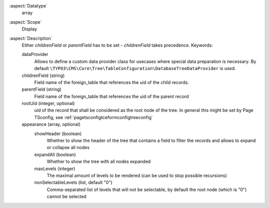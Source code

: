 :aspect:`Datatype`
    array

:aspect:`Scope`
    Display

:aspect:`Description`
    Either `childrenField` or `parentField` has to be set - `childrenField` takes precedence. Keywords:

    dataProvider
      Allows to define a custom data provider class for usecases where special data preparation
      is necessary. By default ``\TYPO3\CMS\Core\Tree\TableConfiguration\DatabaseTreeDataProvider`` is used.

    childrenField (string)
      Field name of the foreign\_table that references the uid of the child records.

    parentField (string)
      Field name of the foreign\_table that references the uid of the parent record

    rootUid (integer, optional)
      uid of the record that shall be considered as the root node of the tree. In general this might be
      set by Page TSconfig, see :ref:`pagetsconfigtceformconfigtreeconfig`

    appearance (array, optional)
      showHeader (boolean)
        Whether to show the header of the tree that contains a field to filter the records and allows to expand or
        collapse all nodes

      expandAll (boolean)
        Whether to show the tree with all nodes expanded

      maxLevels (integer)
        The maximal amount of levels to be rendered (can be used to stop possible recursions)

      nonSelectableLevels (list, default "0")
        Comma-separated list of levels that will not be selectable, by default the root
        node (which is "0") cannot be selected
